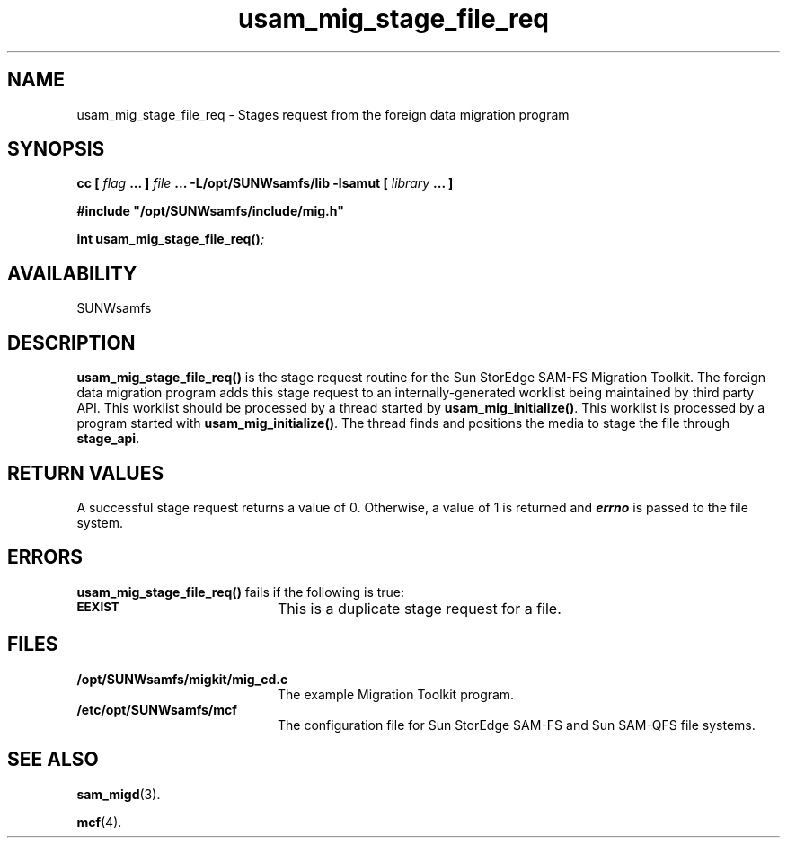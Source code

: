 .\" $Revision: 1.16 $
.ds ]W Sun Microsystems
.\" SAM-QFS_notice_begin
.\"
.\" CDDL HEADER START
.\"
.\" The contents of this file are subject to the terms of the
.\" Common Development and Distribution License (the "License").
.\" You may not use this file except in compliance with the License.
.\"
.\" You can obtain a copy of the license at pkg/OPENSOLARIS.LICENSE
.\" or http://www.opensolaris.org/os/licensing.
.\" See the License for the specific language governing permissions
.\" and limitations under the License.
.\"
.\" When distributing Covered Code, include this CDDL HEADER in each
.\" file and include the License file at pkg/OPENSOLARIS.LICENSE.
.\" If applicable, add the following below this CDDL HEADER, with the
.\" fields enclosed by brackets "[]" replaced with your own identifying
.\" information: Portions Copyright [yyyy] [name of copyright owner]
.\"
.\" CDDL HEADER END
.\"
.\" Copyright 2009 Sun Microsystems, Inc.  All rights reserved.
.\" Use is subject to license terms.
.\"
.\" SAM-QFS_notice_end
.TH usam_mig_stage_file_req 3 "05 Nov 2001"
.SH NAME
usam_mig_stage_file_req \- Stages request from the foreign data migration program
.SH SYNOPSIS
.LP
.BI "cc [ " "flag"
.BI " ... ] " "file"
.BI " ... -L/opt/SUNWsamfs/lib -lsamut [ " "library" " ... ]"
.LP
.nf
.ft 3
#include "/opt/SUNWsamfs/include/mig.h"
.ft
.fi
.LP
.BI "int usam_mig_stage_file_req(\|)";
.SH AVAILABILITY
SUNWsamfs
.SH DESCRIPTION
.PP
.B usam_mig_stage_file_req(\|)
is the stage request routine for the Sun StorEdge \%SAM-FS Migration Toolkit.
The foreign data migration program 
adds this stage request to an internally-generated worklist
being maintained by third party API.
This worklist should be processed by a thread
started by \fBusam_mig_initialize(\|)\fR.
This worklist is processed by a program
started with \fBusam_mig_initialize()\fR.
The thread finds and positions the media to stage the file through
\fBstage_api\fR.
.SH "RETURN VALUES"
A successful stage request returns a value of 0.
Otherwise, a value of 1 is returned and
\f4errno\fP
is passed to the file system.
.SH ERRORS
.PP
.B usam_mig_stage_file_req(\|)
fails if the following is true:
.TP 20
.SB EEXIST
This is a duplicate stage request for a file.
.SH FILES
.TP 20
.B /opt/SUNWsamfs/migkit/mig_cd.c
The example Migration Toolkit program.
.TP 20
.B /etc/opt/SUNWsamfs/mcf
The configuration file for Sun StorEdge \%SAM-FS and Sun \%SAM-QFS file systems.
.SH "SEE ALSO"
.BR sam_migd (3).
.PP
.BR mcf (4).
